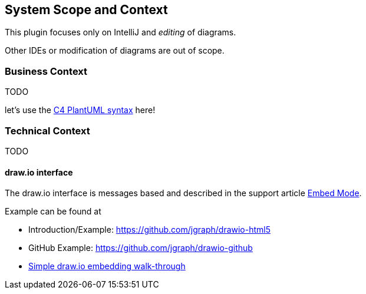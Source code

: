 [[section-system-scope-and-context]]
== System Scope and Context

This plugin focuses only on IntelliJ and _editing_ of diagrams.

Other IDEs or modification of diagrams are out of scope.

=== Business Context

TODO

let's use the https://github.com/RicardoNiepel/C4-PlantUML[C4 PlantUML syntax] here!

=== Technical Context

TODO

==== draw.io interface

The draw.io interface is messages based and described in the support article https://desk.draw.io/support/solutions/articles/16000042544-embed-mode[Embed Mode].

Example can be found at

* Introduction/Example: https://github.com/jgraph/drawio-html5
* GitHub Example: https://github.com/jgraph/drawio-github
* https://support.draw.io/display/DOB/2016/05/09/Simple+draw.io+embedding+walk-through[Simple draw.io embedding walk-through]
